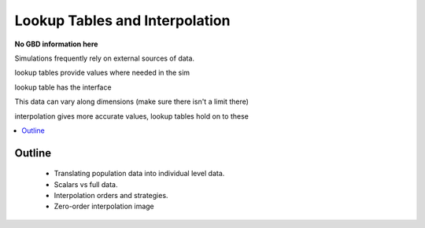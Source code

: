 .. _lookup_concept:

===============================
Lookup Tables and Interpolation
===============================

**No GBD information here**

Simulations frequently rely on external sources of data.

lookup tables provide values where needed  in the sim

lookup table has the interface

This data can vary along dimensions (make sure there isn't a limit there)

interpolation gives more accurate values, lookup tables hold on to these


.. contents::
   :depth: 2
   :local:
   :backlinks: none

Outline
-------
 - Translating population data into individual level data.
 - Scalars vs full data.
 - Interpolation orders and strategies.
 - Zero-order interpolation image




